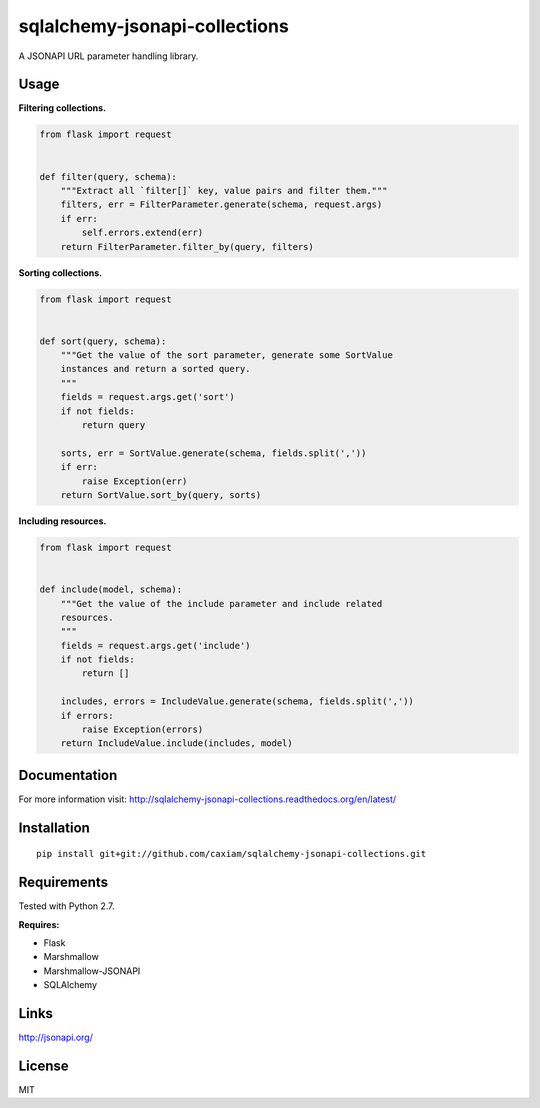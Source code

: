 sqlalchemy-jsonapi-collections
==============================
.. image:: https://readthedocs.org/projects/sqlalchemy-jsonapi-collections/badge/?version=latest
    :target: http://sqlalchemy-jsonapi-collections.readthedocs.org/en/latest/?badge=latest
    :alt: Documentation Status
.. image:: https://circleci.com/gh/caxiam/sqlalchemy-jsonapi-collections.svg?style=shield&circle-token=c2672a37e539b7cedb010c358cdb3d48eb781dbe
    :target: https://circleci.com/gh/caxiam/sqlalchemy-jsonapi-collections
.. image:: https://codeclimate.com/github/caxiam/sqlalchemy-jsonapi-collections/badges/gpa.svg
   :target: https://codeclimate.com/github/caxiam/sqlalchemy-jsonapi-collections
   :alt: Code Climate

A JSONAPI URL parameter handling library.

=====
Usage
=====

**Filtering collections.**


.. code-block:: python

    from flask import request


    def filter(query, schema):
        """Extract all `filter[]` key, value pairs and filter them."""
        filters, err = FilterParameter.generate(schema, request.args)
        if err:
            self.errors.extend(err)
        return FilterParameter.filter_by(query, filters)

**Sorting collections.**


.. code-block:: python

    from flask import request


    def sort(query, schema):
        """Get the value of the sort parameter, generate some SortValue
        instances and return a sorted query.
        """
        fields = request.args.get('sort')
        if not fields:
            return query

        sorts, err = SortValue.generate(schema, fields.split(','))
        if err:
            raise Exception(err)
        return SortValue.sort_by(query, sorts)

**Including resources.**


.. code-block:: python

    from flask import request


    def include(model, schema):
        """Get the value of the include parameter and include related
        resources.
        """
        fields = request.args.get('include')
        if not fields:
            return []

        includes, errors = IncludeValue.generate(schema, fields.split(','))
        if errors:
            raise Exception(errors)
        return IncludeValue.include(includes, model)

=============
Documentation
=============

For more information visit: http://sqlalchemy-jsonapi-collections.readthedocs.org/en/latest/

============
Installation
============

::

    pip install git+git://github.com/caxiam/sqlalchemy-jsonapi-collections.git

============
Requirements
============
Tested with Python 2.7.

**Requires:**

* Flask
* Marshmallow
* Marshmallow-JSONAPI
* SQLAlchemy

=====
Links
=====
http://jsonapi.org/

=======
License
=======
MIT
